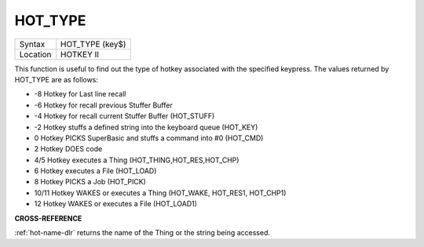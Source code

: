..  _hot-type:

HOT\_TYPE
=========

+----------+-------------------------------------------------------------------+
| Syntax   |  HOT\_TYPE (key$)                                                 |
+----------+-------------------------------------------------------------------+
| Location |  HOTKEY II                                                        |
+----------+-------------------------------------------------------------------+

This function is useful to find out the type of hotkey associated with
the specified keypress. The values returned by HOT\_TYPE are as follows:

- -8 Hotkey for Last line recall
- -6 Hotkey for recall previous Stuffer Buffer
- -4 Hotkey for recall current Stuffer Buffer (HOT\_STUFF)
- -2 Hotkey stuffs a defined string into the keyboard queue (HOT\_KEY)
- 0 Hotkey PICKS SuperBasic and stuffs a command into #0 (HOT\_CMD)
- 2 Hotkey DOES code
- 4/5 Hotkey executes a Thing (HOT\_THING,HOT\_RES,HOT\_CHP)
- 6 Hotkey executes a File (HOT\_LOAD)
- 8 Hotkey PICKS a Job (HOT\_PICK)
- 10/11 Hotkey WAKES or executes a Thing (HOT\_WAKE, HOT\_RES1, HOT\_CHP1)
- 12 Hotkey WAKES or executes a File (HOT\_LOAD1)

**CROSS-REFERENCE**

:ref:`hot-name-dlr` returns the name of the Thing
or the string being accessed.

